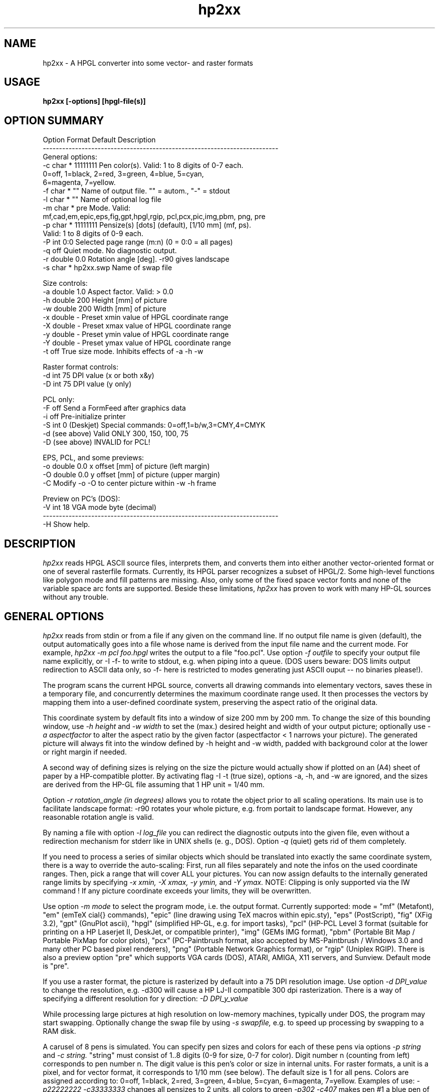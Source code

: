 .TH hp2xx 1 "12 February 2000"
.SH NAME
hp2xx \- A HPGL converter into some vector- and raster formats
.SH USAGE
.LP
.B hp2xx [-options] [hpgl-file(s)]
.LP
.SH OPTION SUMMARY
.LP
.nf
Option Format  Default   Description
-------------------------------------------------------------------------
General options:
  -c   char *  11111111  Pen color(s). Valid: 1 to 8 digits of 0-7 each.
                         0=off, 1=black, 2=red, 3=green, 4=blue, 5=cyan,
                         6=magenta, 7=yellow.
  -f   char *  ""        Name of output file. "" = autom., "-" = stdout
  -l   char *  ""        Name of optional log file
  -m   char *  pre       Mode. Valid:
                         mf,cad,em,epic,eps,fig,gpt,hpgl,rgip, pcl,pcx,pic,img,pbm, png, pre
  -p   char *  11111111  Pensize(s) [dots] (default), [1/10 mm] (mf, ps).
                         Valid: 1 to 8 digits of 0-9 each.
  -P   int     0:0       Selected page range (m:n) (0 = 0:0 = all pages)
  -q           off       Quiet mode. No diagnostic output.
  -r   double  0.0       Rotation angle [deg]. -r90 gives landscape
  -s   char *  hp2xx.swp Name of swap file

Size controls:
  -a   double  1.0       Aspect factor. Valid: > 0.0
  -h   double  200       Height [mm] of picture
  -w   double  200       Width  [mm] of picture
  -x   double   -        Preset xmin value of HPGL coordinate range
  -X   double   -        Preset xmax value of HPGL coordinate range
  -y   double   -        Preset ymin value of HPGL coordinate range
  -Y   double   -        Preset ymax value of HPGL coordinate range
  -t           off       True size mode. Inhibits effects of -a -h -w

Raster format controls:
  -d   int     75        DPI value (x or both x&y)
  -D   int     75        DPI value (y only)

PCL only:
  -F           off       Send a FormFeed after graphics data
  -i           off       Pre-initialize printer
  -S   int     0         (Deskjet) Special commands: 0=off,1=b/w,3=CMY,4=CMYK
  -d   (see above)       Valid ONLY 300, 150, 100, 75
  -D   (see above)       INVALID for PCL!

EPS, PCL, and some previews:
  -o   double  0.0       x offset [mm] of picture (left  margin)
  -O   double  0.0       y offset [mm] of picture (upper margin)
  -C                     Modify -o -O to center picture within -w -h frame
 
Preview on PC's (DOS):
  -V   int     18        VGA mode byte (decimal)
-------------------------------------------------------------------------
  -H              Show help.
.LP
.SH DESCRIPTION
.LP
.I hp2xx
reads HPGL ASCII source files, interprets them, and converts them
into either another vector-oriented  format or one of several rasterfile
formats. Currently, its HPGL parser recognizes a subset of HPGL/2.
Some high-level functions like polygon mode and fill patterns are missing.
Also, only some of the fixed space vector fonts and none of the variable
space arc fonts are supported. Beside these limitations,
.I hp2xx
has proven to work with many HP-GL sources without any trouble.
.LP
.SH GENERAL OPTIONS
.LP
.I hp2xx
reads from stdin or from a file if any given on the command line.
If no output file name is given (default), the output automatically
goes into a file whose name is derived from the input file name and the
current mode. For example,
.I hp2xx -m pcl foo.hpgl
writes the output to a file "foo.pcl". Use option
.I -f outfile
to specify your output file name explicitly, or
-I -f-
to write to stdout, e.g. when piping into a queue.
(DOS users beware: DOS limits output redirection to ASCII data only, so -f-
here is restricted to modes generating just ASCII ouput --
no binaries please!).

The program scans the current HPGL source, converts all drawing commands into
elementary vectors, saves these in a temporary file, and concurrently
determines the maximum coordinate range used. It then processes the vectors
by mapping them into a user-defined coordinate system, preserving the
aspect ratio of the original data.

This coordinate system by default fits into a window of
size 200 mm by 200 mm. To change the size of this bounding window, use
.I -h height
and
.I -w width
to set the (max.) desired height and width of your output picture;
optionally use
.I -a aspectfactor
to alter the aspect ratio by the given factor (aspectfactor < 1 narrows your
picture).
The generated picture will always fit into the window defined by -h height
and -w width, padded with background color at the lower or right margin
if needed.

A second way of defining sizes is relying on the size the picture
would actually show if plotted on an (A4) sheet of paper by a HP-compatible
plotter. By activating flag
-I -t
(true size), options -a, -h, and -w are ignored, and the sizes are
derived from the HP-GL file assuming that 1 HP unit = 1/40 mm.

Option
.I -r rotation_angle (in degrees)
allows you to rotate the object prior to all scaling operations. Its main
use is to facilitate landscape format: -r90 rotates your whole picture,
e.g. from portait to landscape format. However, any reasonable rotation
angle is valid.

By naming a file with option
.I -l log_file
you can redirect the diagnostic outputs into the given file, even without
a redirection mechanism for stderr like in UNIX shells (e. g., DOS).
Option
.I -q
(quiet) gets rid of them completely.

If you need to process a series of similar objects which should be translated
into exactly the same coordinate system, there is a way to override the
auto-scaling: First, run all files separately and note the infos on the
used coordinate ranges. Then, pick a range that will cover ALL your pictures.
You can now assign defaults to the internally generated range limits by
specifying
.I -x xmin,
.I -X xmax,
.I -y ymin,
and
.I -Y ymax.
NOTE: Clipping is only supported via the IW command ! If any picture 
coordinate exceeds your limits, they will be overwritten.

Use option
.I -m mode
to select the program mode, i.e. the output format. Currently supported:
mode = "mf" (Metafont), "em" (emTeX \special{} commands), "epic"
(line drawing using TeX macros within epic.sty), "eps" (PostScript),
"fig" (XFig 3.2), "gpt" (GnuPlot ascii), "hpgl" (simplified HP-GL, 
e.g. for import tasks), "pcl" (HP-PCL Level 3 format (suitable for printing 
on a HP Laserjet II, DeskJet, or compatible printer), "img" (GEMs IMG format), 
"pbm" (Portable Bit Map / Portable PixMap for color plots), "pcx" (PC-Paintbrush format, also accepted by 
MS-Paintbrush / Windows 3.0 and many other PC based pixel renderers), 
"png" (Portable Network Graphics format), or "rgip" (Uniplex RGIP).
There is also a preview option "pre" which supports VGA cards (DOS),
ATARI, AMIGA, X11 servers, and Sunview. Default mode is "pre".

If you use a raster format, the picture is rasterized by default into a
75 DPI resolution image. Use option
.I -d DPI_value
to change the resolution, e.g. -d300 will cause a HP LJ-II compatible
300 dpi rasterization. There is a way of specifying a different resolution
for y direction:
.I -D DPI_y_value

While processing large pictures
at high resolution on low-memory machines, typically under DOS, the program
may start swapping. Optionally change the swap file by using
.I -s swapfile,
e.g. to speed up processing by swapping to a RAM disk.

A carusel of 8 pens is simulated. You can specify pen sizes and colors
for each of these pens via options
.I -p string
and
.I -c string.
"string" must consist of 1..8 digits (0-9 for size, 0-7 for color).
Digit number n (counting from left) corresponds to pen number n.
The digit value is this pen's color or size in internal units.
For raster formats, a unit is a pixel, and
for vector format, it corresponds to 1/10 mm (see below). The default
size is 1 for all pens. Colors are assigned according to:
0=off, 1=black, 2=red, 3=green, 4=blue, 5=cyan, 6=magenta, 7=yellow.
Examples of use:
.I -p22222222 -c33333333
changes all pensizes to 2 units, all colors to green
.I -p302 -c407
makes pen #1 a blue pen of size 3 , pen #3 a yellow pen of size 2,
suppresses all drawing with pen #2,
and keeps all other pen sizes and colors.
Setting either -p or -c will override the equivalent HPGL/2 commands
(PC,PW) in the HP-GL file.

Sometimes, HP-GL files contain several pages of plotter output.
.I hp2xx
recognizes the HP-GL commands for "feed-forward" or "new page", but by
default it draws everything on a single page. You can select any
particular page range by using option
.I -P firstpage:lastpage
which causes
.I hp2xx
to skip all drawing commands except those on the given pages.
Please note that even if only a single page is actually drawn,
.I hp2xx
will nonetheless process the whole HP-GL file. This makes sure that
effects of early pages on internal modes indeed influence later pages,
as on a real plotter.
.LP
.SH VECTOR FORMATS
.LP
Supported vector formats are:
.I TeX/Metafont,
.I emTex-specials,
.I TeX/epic-Macros,
.I XFig 3.2,
.I GnuPlot ASCII,
.I Simplified HP_GL,
.I Uniplex RGIP
and
-I PostScript.
Use
.I -m mf
to convert a HPGL drawing into a Metafont character to be included
into a TeX document as the character "Z" of a special font that you may
create. Edit the metafont source, e.g., to change the letter "Z" for
another, or to change the line thickness, which is set to 0.4pt by default.
The other TeX-related modes ("cad" for TeXcad compatible code, "em" for
employing \special{em:line} macros, and "epic" for drawing lines with
macros from "epic.sty") address different compromises to cope with TeX's
poor line drawing capability and are generally not recommended nor fully
supported. Feel free to experiment with them -- they generate ASCII output
that should be "input" into TeX/LaTeX documents.

Use option
.I -p pensize(s)
for control over pensize: The actual Metafont or PostScript pensize will be
"pensize * 0.1 mm", with pensize = 0 - 9 (0 = no drawing).
The same applies to

In PostScript mode
.I (-m eps),
you also need to use options -o and -O (see below)
for proper margins on paper since
.I hp2xx
puts your picture "flush" to the left and upper paper limit by default.
.LP
.SH RASTER FORMATS
.LP
The following formats are supported: HP-PCL, PCX, PIC, IMG, PBM/PPM, PNG, and previews.
However, generation of
other formats is made easy for programmers because of
.I hp2xx's
modular structure. The program allocates a bitmap on a line-by-line basis,
swapping lines to disk if needed, and plots into this bitmap. Depending
on the selected format, a conversion module is then activated, which can
easily be replaced by other converters. Add more formats if you like!

Option
.I -p pensize(s)
controls the size (in pixels) of the virtual plotting pen. The only
implemented shape of the pen tip is a square of the given length.
pen sizes of 5...9 units will be acccepted but replaced by 4 units.
Specifying -p4 when in 75 DPI mode
will make pretty clumsy pictures,
while you may prefer -p2 over -p1 when in 300 DPI.

PCX: The size of a PCX picture is controlled via its specified height and
the current DPI value. To create a high-resolution PCX image, just increase
the DPI value as desired. PCX format does not accept offsets.

IMG: See PCX.

PBM/PPM: See PCX for options. If your hpgl file is not monochrome, hp2xx
will automatically create a PPM (portable pixmap) file instead of a PBM
bitmap. (Use -c11111111 to force generation of PBM from a color hpgl file).
Depending on the compile-time option PBM_ASCII, hp2xx will create ascii or
binary pbm (ppm) files - usually the more efficient binary format should be
preferred.

(Unsupported options) PIC, PAC: ATARI ST screens (640x400 pixels) can
easily be dumped to files. Programs such as STAD accept graphics by
including such screen dump files.
Graphics filling more than one screenful may be split into screen-size
blocks and loaded/mounted blockwise.
.I hp2xx
converts to ATARI bitmap format by trying to fit the resulting picture
into a single screen equivalent (max. 400 rows, max. 80 Bytes (640 pixel)
per row). If it succeeds,
.I hp2xx
produces a single output file. Specify ONLY its base name (option -f), since
.I hp2xx
adds the file extension ".pic" or ".pac" automatically. Do NOT try to work
on more than one HPGL file simultaneously! Do NOT use more than 6 characters
for the file name, and avoid digits. If more screen blocks are required
horizontally and/or vertically,
.I hp2xx
will automatically split the picture into separate files, counting them
columnwise (top-to-bottom and left-to-right), adding a two-digit number
to the given file name. A maximum of 10 columns is supported.
The picture is padded with background color at its right and lower margins,
if needed. PAC features file compression, PIC does not.


PCL: HP-PCL Level 3 format, most useful for direct printer output. Due to
this action, there have been added some extra flags and options: Use flag
.I -i
to send a printer initialization sequence before the actual image. Flag
.I -F
adds a Form Feed (FF, hex 0C) after the image is completed, which is what
you may want most of the time. However, overlay printing of several files
is feasible by omitting -F.

For additional control of the picture's final position on paper, you may
add x or y offsets using
.I -o X_offset
or
.I -O Y_offset. E.g., -o 20 -O 30 will give you 30 mm additional top margin
and 20 mm additional left margin. Option -C modifies these offsets to
center the picture within the frame defined by -w -h.

For DeskJet / DeskJet Plus / DeskJet 500 / Deskjet 550 printers, there are
some special printer commands. Activate them with option
.I -S n.
n=0 switches them off, n=1 activates black/white mode, n=3 (DJ500C and DJ550
only) supports CMY color data, n=4 (DJ550C only) supports CMYK color data.
Any n!=0 activates PLC data compression (TIFF mode: 2).

PRE: Preview on all machines. Use options -h -w -o -O -C to define the screen
size and position of your output (-o -O -C may not always apply).
For VGA cards (DOS), option
.I -V VGAmode
gives you a simple way to utilize SVGA modes. Please take
care not to define larger windows than your graphics device can handle,
as the results are unpredictable. As hp2xx uses standard BIOS calls to
set pixels on VGA cards (slow but portable), you can select any hi-res
mode supported by your system by simply specifying the mode byte with this
option.
.LP
.SH EXAMPLES
.nf
 % hp2xx -m pcx -f my_output.pcx -d300 -p2222 -h50 -a 1.2 my_input.hp

   creates a PCX file at 300 DPI of height 50 mm, using an aspect factor
   of 1.2 and a pen size of 2 pixels for pens 1-4.

 % my_hpgl_generator | hp2xx -f- -o20 -O30 -F -q | lpr -P my_PCL_printer

   HPGL output is piped through hp2xx; the resulting PCL code is piped to
   the printer queue, giving an image of height 100 mm at 75 DPI.
   An additional left margin of 20mm and upper margin of 30mm is created.
   A formfeed will be added (handy if your printer queue does not).

 % hp2xx my_input.hp

   Preview on screen or into window.
.LP
.SH ORIGINAL AUTHOR
.LP
.nf
 Heinz W. Werntges, Physikal. Biologie, Geb. 26.12,
 Heinrich-Heine-Universitaet,
 D-40225 Duesseldorf, Germany.

.LP
.SH MAINTAINER SINCE V 3.30
.LP
.nf 
 Martin Kroeker, daVeg GmbH,
 Schottener Weg 2
 D-64289 Darmstadt, Germany.
 mk@daveg.com or martin@ruby.chemie.uni-freiburg.de
.LP
 ATARI features & PIC, PAC, IMG modes are due to Norbert Meyer, Duesseldorf.
 AMIGA version & PBM mode are due to Claus Langhans, Kelkheim (Ts.)
 X11 previewer is due to Michael Schoene, Duesseldorf.
 Thanks for VAX support and a lot of testing to
   Michael Schmitz & Gerhard Steger, Duesseldorf
 Many OS/2 helps were due to Host Szillat, Berlin.
 (Later contributors: See TEXINFO file).
.LP
.SH DIAGNOSTICS
.LP
The number of ignored and/or unknown HPGL commands is given. You will be
informed if swapping starts. Progress is indicated by a logarithmic
count of internal vectors during scanning and plotting, or by dots
during (raster mode) output, where each dot corresponds to 10 scan lines.
.LP
.SH BUGS
There still are many non-implemented HPGL commands.

The color assignment of some X11 servers leaves something to be desired.

Color is only partially supported (not all possible formats).

VGA preview: Color "magenta" shows as brown on some VGA cards.

To match the specified sizes on your display during preview, you may have
to calibrate it using -d -D, e.g. by overwriting the 75 DPI default.

Only little testing has been done on TeX-related and ATARI formats,
so be prepared for bugs there, and PLEASE report them --  thank you!
.SH SEE ALSO
.BR bm2font (1),
F. Sowa's raster-to-TeXfont converter.

